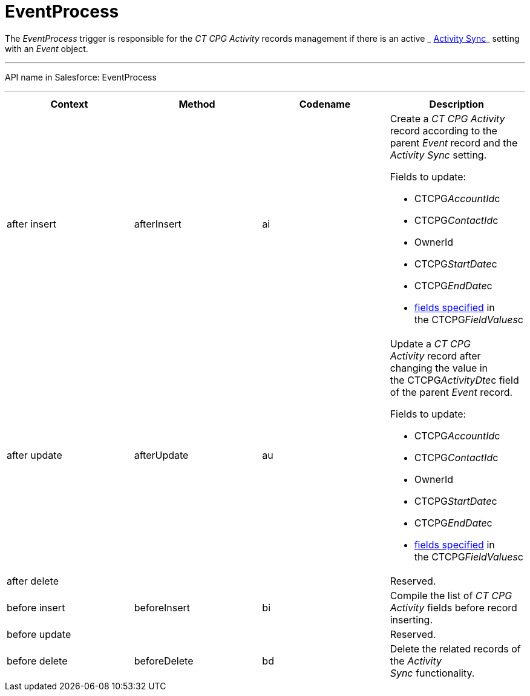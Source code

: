 = EventProcess

The _EventProcess_ trigger is responsible for the _CT CPG Activity_
records management if there is an active
_ xref:activity-sync-management.html[Activity Sync]_ setting with an
_Event_ object.

'''''

API name in Salesforce: EventProcess

'''''

[width="100%",cols="25%,25%,25%,25%",]
|===
|*Context* |*Method* |*Codename* |*Description*

|after insert  |afterInsert |ai a|
Create a _CT CPG Activity_ record according to the parent _Event_ record
and the _Activity Sync_ setting.

Fields to update:

* CTCPG__AccountId__c 
* CTCPG__ContactId__c
* OwnerId
* CTCPG__StartDate__c
* CTCPG__EndDate__c
*  xref:admin-guide/configuring-activity-sync/activity-sync-management/custom-metadata-type-activity-sync[fields specified] in
the CTCPG__FieldValues__c

|after update  |afterUpdate |au a|
Update a _CT CPG Activity_ record after changing the value in
the CTCPG__ActivityDte__c field of the parent _Event_ record. 

Fields to update:

* CTCPG__AccountId__c 
* CTCPG__ContactId__c
* OwnerId
* CTCPG__StartDate__c
* CTCPG__EndDate__c
*  xref:admin-guide/configuring-activity-sync/activity-sync-management/custom-metadata-type-activity-sync[fields specified] in
the CTCPG__FieldValues__c

|after delete   | | |Reserved.

|before insert |beforeInsert |bi |Compile the list of _CT CPG
Activity_ fields before record inserting. 

|before update  | | |Reserved.

|before delete  |beforeDelete |bd |Delete the related records of the
_Activity Sync_ functionality.
|===


